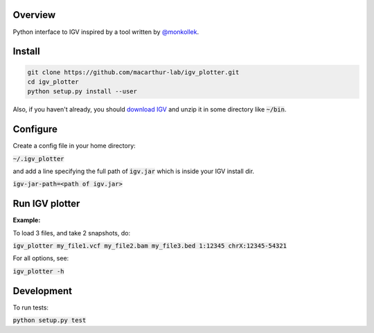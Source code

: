 Overview
~~~~~~~~

Python interface to IGV inspired by a tool written by `@monkollek
<https://github.com/monkollek>`_.


Install
~~~~~~~~

.. code:: py
    
    git clone https://github.com/macarthur-lab/igv_plotter.git
    cd igv_plotter
    python setup.py install --user

Also, if you haven't already, you should `download IGV
<https://github.com/broadinstitute/IGV/releases/>`_ and unzip it in some directory like :code:`~/bin`.

Configure
~~~~~~~~~

Create a config file in your home directory: 

:code:`~/.igv_plotter`

and add a line specifying the full path of :code:`igv.jar` which is inside your IGV install dir.

:code:`igv-jar-path=<path of igv.jar>`


Run IGV plotter
~~~~~~~~~~~~~~~

**Example:**

To load 3 files, and take 2 snapshots, do:

:code:`igv_plotter  my_file1.vcf  my_file2.bam  my_file3.bed 1:12345 chrX:12345-54321`

For all options, see:

:code:`igv_plotter -h`

Development
~~~~~~~~~~~

.. image:: https://api.travis-ci.org/macarthur-lab/igv_plotter.svg?branch=master
   :target: https://travis-ci.org/macarthur-lab/igv_plotter
    
    

To run tests:

:code:`python setup.py test`




